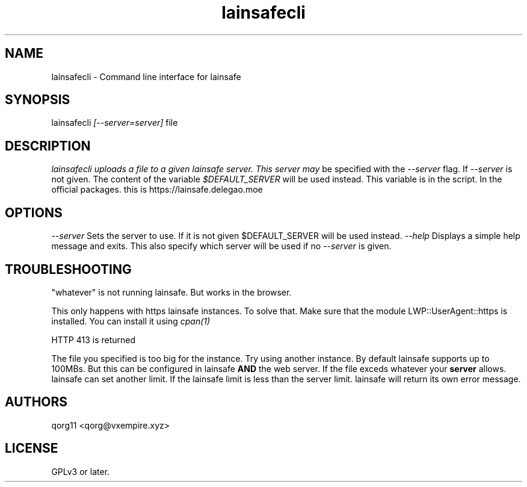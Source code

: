 .\" Manpage for lainsafecli.
.TH lainsafecli 1
.SH NAME
lainsafecli \- Command line interface for lainsafe
.SH SYNOPSIS
lainsafecli
.I
[--server=server]
file

.SH DESCRIPTION

.I
lainsafecli uploads a file to a given lainsafe server. This server may
be specified with the
.I --server
flag. If
.I --server
is not given. The content of the variable
.I $DEFAULT_SERVER
will be used instead. This variable is in the script. In the official
packages. this is https://lainsafe.delegao.moe

.SH OPTIONS

.I --server
Sets the server to use. If it is not given $DEFAULT_SERVER will be used instead.
.I --help
Displays a simple help message and exits. This also specify which
server will be used if no
.I --server
is given.

.SH TROUBLESHOOTING

"whatever" is not running lainsafe. But works in the browser.

This only happens with https lainsafe instances. To solve that. Make
sure that the module LWP::UserAgent::https is installed. You can
install it using
.I cpan(1)

HTTP 413 is returned

The file you specified is too big for the instance. Try using another
instance. By default lainsafe supports up to 100MBs. But this can be configured in lainsafe
.B AND
the web server. If the file exceds whatever your
.B server
allows. lainsafe can set another limit. If the lainsafe limit is less
than the server limit. lainsafe will return its own error message.

.SH AUTHORS

qorg11 <qorg@vxempire.xyz>

.SH LICENSE

GPLv3 or later.
